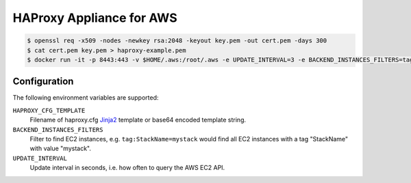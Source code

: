 =========================
HAProxy Appliance for AWS
=========================

.. code-block:: bash

    $ openssl req -x509 -nodes -newkey rsa:2048 -keyout key.pem -out cert.pem -days 300
    $ cat cert.pem key.pem > haproxy-example.pem
    $ docker run -it -p 8443:443 -v $HOME/.aws:/root/.aws -e UPDATE_INTERVAL=3 -e BACKEND_INSTANCES_FILTERS=tag:StackName=mystack -e "HAPROXY_CFG_TEMPLATE=$(cat haproxy_template.cfg | base64)" -v $(pwd)/haproxy-example.pem:/haproxy.pem test


Configuration
=============

The following environment variables are supported:

``HAPROXY_CFG_TEMPLATE``
    Filename of haproxy.cfg Jinja2_ template or base64 encoded template string.
``BACKEND_INSTANCES_FILTERS``
    Filter to find EC2 instances, e.g. ``tag:StackName=mystack`` would find all EC2 instances with a tag "StackName" with value "mystack".
``UPDATE_INTERVAL``
    Update interval in seconds, i.e. how often to query the AWS EC2 API.

.. _Jinja2: http://jinja.pocoo.org/
